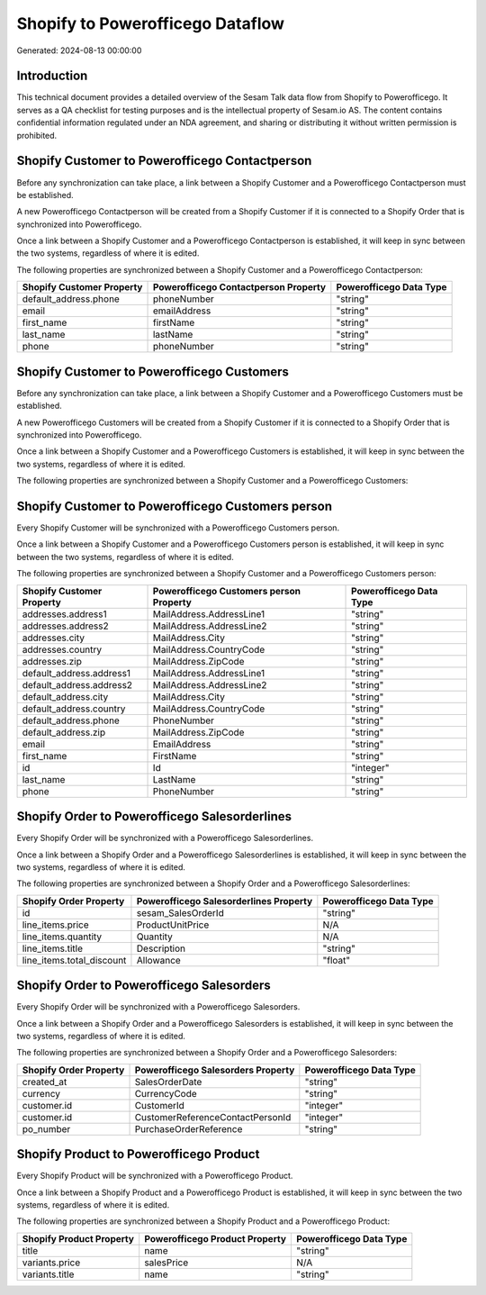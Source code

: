 =================================
Shopify to Powerofficego Dataflow
=================================

Generated: 2024-08-13 00:00:00

Introduction
------------

This technical document provides a detailed overview of the Sesam Talk data flow from Shopify to Powerofficego. It serves as a QA checklist for testing purposes and is the intellectual property of Sesam.io AS. The content contains confidential information regulated under an NDA agreement, and sharing or distributing it without written permission is prohibited.

Shopify Customer to Powerofficego Contactperson
-----------------------------------------------
Before any synchronization can take place, a link between a Shopify Customer and a Powerofficego Contactperson must be established.

A new Powerofficego Contactperson will be created from a Shopify Customer if it is connected to a Shopify Order that is synchronized into Powerofficego.

Once a link between a Shopify Customer and a Powerofficego Contactperson is established, it will keep in sync between the two systems, regardless of where it is edited.

The following properties are synchronized between a Shopify Customer and a Powerofficego Contactperson:

.. list-table::
   :header-rows: 1

   * - Shopify Customer Property
     - Powerofficego Contactperson Property
     - Powerofficego Data Type
   * - default_address.phone
     - phoneNumber
     - "string"
   * - email
     - emailAddress
     - "string"
   * - first_name
     - firstName
     - "string"
   * - last_name
     - lastName
     - "string"
   * - phone
     - phoneNumber
     - "string"


Shopify Customer to Powerofficego Customers
-------------------------------------------
Before any synchronization can take place, a link between a Shopify Customer and a Powerofficego Customers must be established.

A new Powerofficego Customers will be created from a Shopify Customer if it is connected to a Shopify Order that is synchronized into Powerofficego.

Once a link between a Shopify Customer and a Powerofficego Customers is established, it will keep in sync between the two systems, regardless of where it is edited.

The following properties are synchronized between a Shopify Customer and a Powerofficego Customers:

.. list-table::
   :header-rows: 1

   * - Shopify Customer Property
     - Powerofficego Customers Property
     - Powerofficego Data Type


Shopify Customer to Powerofficego Customers person
--------------------------------------------------
Every Shopify Customer will be synchronized with a Powerofficego Customers person.

Once a link between a Shopify Customer and a Powerofficego Customers person is established, it will keep in sync between the two systems, regardless of where it is edited.

The following properties are synchronized between a Shopify Customer and a Powerofficego Customers person:

.. list-table::
   :header-rows: 1

   * - Shopify Customer Property
     - Powerofficego Customers person Property
     - Powerofficego Data Type
   * - addresses.address1
     - MailAddress.AddressLine1
     - "string"
   * - addresses.address2
     - MailAddress.AddressLine2
     - "string"
   * - addresses.city
     - MailAddress.City
     - "string"
   * - addresses.country
     - MailAddress.CountryCode
     - "string"
   * - addresses.zip
     - MailAddress.ZipCode
     - "string"
   * - default_address.address1
     - MailAddress.AddressLine1
     - "string"
   * - default_address.address2
     - MailAddress.AddressLine2
     - "string"
   * - default_address.city
     - MailAddress.City
     - "string"
   * - default_address.country
     - MailAddress.CountryCode
     - "string"
   * - default_address.phone
     - PhoneNumber
     - "string"
   * - default_address.zip
     - MailAddress.ZipCode
     - "string"
   * - email
     - EmailAddress
     - "string"
   * - first_name
     - FirstName
     - "string"
   * - id
     - Id
     - "integer"
   * - last_name
     - LastName
     - "string"
   * - phone
     - PhoneNumber
     - "string"


Shopify Order to Powerofficego Salesorderlines
----------------------------------------------
Every Shopify Order will be synchronized with a Powerofficego Salesorderlines.

Once a link between a Shopify Order and a Powerofficego Salesorderlines is established, it will keep in sync between the two systems, regardless of where it is edited.

The following properties are synchronized between a Shopify Order and a Powerofficego Salesorderlines:

.. list-table::
   :header-rows: 1

   * - Shopify Order Property
     - Powerofficego Salesorderlines Property
     - Powerofficego Data Type
   * - id
     - sesam_SalesOrderId
     - "string"
   * - line_items.price
     - ProductUnitPrice
     - N/A
   * - line_items.quantity
     - Quantity
     - N/A
   * - line_items.title
     - Description
     - "string"
   * - line_items.total_discount
     - Allowance
     - "float"


Shopify Order to Powerofficego Salesorders
------------------------------------------
Every Shopify Order will be synchronized with a Powerofficego Salesorders.

Once a link between a Shopify Order and a Powerofficego Salesorders is established, it will keep in sync between the two systems, regardless of where it is edited.

The following properties are synchronized between a Shopify Order and a Powerofficego Salesorders:

.. list-table::
   :header-rows: 1

   * - Shopify Order Property
     - Powerofficego Salesorders Property
     - Powerofficego Data Type
   * - created_at
     - SalesOrderDate
     - "string"
   * - currency
     - CurrencyCode
     - "string"
   * - customer.id
     - CustomerId
     - "integer"
   * - customer.id
     - CustomerReferenceContactPersonId
     - "integer"
   * - po_number
     - PurchaseOrderReference
     - "string"


Shopify Product to Powerofficego Product
----------------------------------------
Every Shopify Product will be synchronized with a Powerofficego Product.

Once a link between a Shopify Product and a Powerofficego Product is established, it will keep in sync between the two systems, regardless of where it is edited.

The following properties are synchronized between a Shopify Product and a Powerofficego Product:

.. list-table::
   :header-rows: 1

   * - Shopify Product Property
     - Powerofficego Product Property
     - Powerofficego Data Type
   * - title
     - name
     - "string"
   * - variants.price
     - salesPrice
     - N/A
   * - variants.title
     - name
     - "string"

